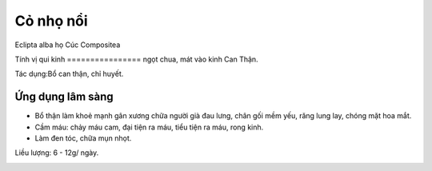 .. _plants_co_muc:

##########
Cỏ nhọ nổi
##########

Eclipta alba họ Cúc Compositea

Tính vị qui kinh
================ ngọt chua, mát vào kinh Can Thận.

Tác dụng:Bổ can thận, chỉ huyết.

Ứng dụng lâm sàng
=================


-  Bổ thận làm khoẻ mạnh gân xương chữa người già đau lưng, chân gối mềm
   yếu, răng lung lay, chóng mặt hoa mắt.
-  Cầm máu: chảy máu cam, đại tiện ra máu, tiểu tiện ra máu, rong kinh.
-  Làm đen tóc, chữa mụn nhọt.

Liều lượng: 6 - 12g/ ngày.

..  image:: COMUC.JPG
   :width: 50px
   :height: 50px
   :target: COMUC_.HTM

